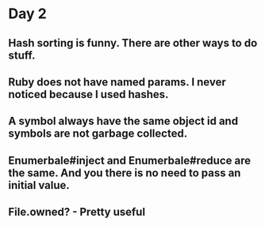 * Day 2
** Hash sorting is funny. There are other ways to do stuff.
** Ruby does not have named params. I never noticed because I used hashes.
** A symbol always have the same object id and symbols are not garbage collected.
** Enumerbale#inject and Enumerbale#reduce are the same. And you there is no need to pass an initial value.
** File.owned? - Pretty useful
